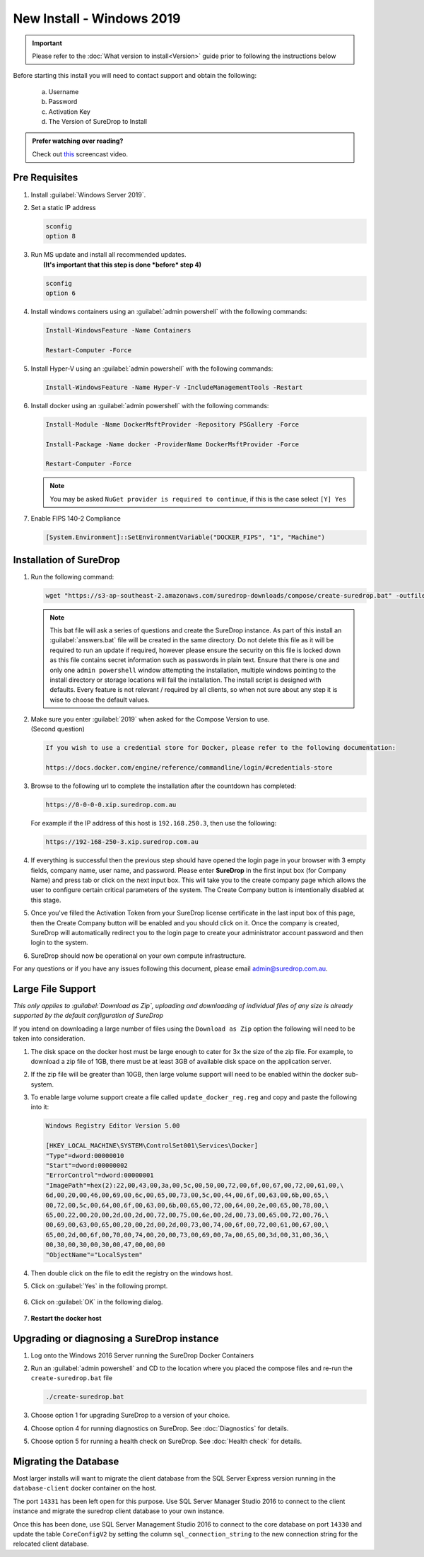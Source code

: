 New Install - Windows 2019
==========================

.. Important::

   Please refer to the :doc:`What version to install<Version>` guide prior to 
   following the instructions below

Before starting this install you will need to contact support and obtain
the following:



   a) Username
   b) Password
   c) Activation Key
   d) The Version of SureDrop to Install

.. admonition:: Prefer watching over reading?

   Check out `this <https://youtu.be/GTRl6cFH9jQ>`_ screencast video.
   
   .. raw:: html
   
       <div style="text-align: center; margin-bottom: 2em;">
       <iframe width="100%" height="350" src="https://www.youtube.com/embed/GTRl6cFH9jQ?rel=0" frameborder="0" allow="autoplay; encrypted-media" allowfullscreen></iframe>
       </div>

Pre Requisites
--------------

#. Install :guilabel:`Windows Server 2019`.


#. Set a static IP address

   .. code:: sh

      sconfig
      option 8


#. | Run MS update and install all recommended updates.
   |  **(It's important that this step is done *before* step 4)**

   .. code:: sh

      sconfig
      option 6


#. Install windows containers using an :guilabel:`admin powershell` with the
   following commands:

   .. code:: sh

      Install-WindowsFeature -Name Containers

      Restart-Computer -Force  


#. Install Hyper-V using an :guilabel:`admin powershell` with the following
   commands:

   .. code:: sh

      Install-WindowsFeature -Name Hyper-V -IncludeManagementTools -Restart


#. Install docker using an :guilabel:`admin powershell` with the following
   commands:

   .. code:: sh

      Install-Module -Name DockerMsftProvider -Repository PSGallery -Force

      Install-Package -Name docker -ProviderName DockerMsftProvider -Force

      Restart-Computer -Force  

   .. Note::

      You may be asked ``NuGet provider is required to continue``, if
      this is the case select ``[Y] Yes``


#. Enable FIPS 140-2 Compliance

   .. code:: sh

      [System.Environment]::SetEnvironmentVariable("DOCKER_FIPS", "1", "Machine")  




Installation of SureDrop
------------------------

#. Run the following command:

   .. code:: sh

      wget "https://s3-ap-southeast-2.amazonaws.com/suredrop-downloads/compose/create-suredrop.bat" -outfile "create-suredrop.bat";./create-suredrop.bat

   .. Note::
   
      This bat file will ask a series of questions and create the
      SureDrop instance. As part of this install an :guilabel:`answers.bat`
      file will be created in the same directory. Do not delete this
      file as it will be required to run an update if required, however
      please ensure the security on this file is locked down as this
      file contains secret information such as passwords in plain text.
      Ensure that there is one and only one ``admin powershell``
      window attempting the installation, multiple windows pointing to
      the install directory or storage locations will fail the
      installation. The install script is designed with defaults. Every
      feature is not relevant / required by all clients, so when not
      sure about any step it is wise to choose the default values.


#. | Make sure you enter :guilabel:`2019` when asked for the Compose Version to use.
   | (Second question)

   .. code:: sh

      If you wish to use a credential store for Docker, please refer to the following documentation:

      https://docs.docker.com/engine/reference/commandline/login/#credentials-store


#. Browse to the following url to complete the installation after the
   countdown has completed:

   .. code:: sh

      https://0-0-0-0.xip.suredrop.com.au

   For example if the IP address of this host is ``192.168.250.3``, then
   use the following:

   .. code:: sh

      https://192-168-250-3.xip.suredrop.com.au

   .. Warning:

      Please wait until the CPU and disk usage drops to normalcy.

#. If everything is successful then the previous step should have opened
   the login page in your browser with 3 empty fields, company name,
   user name, and password. Please enter **SureDrop** in the first input box
   (for Company Name) and press tab or click on the next input box. This
   will take you to the create company page which allows the user to
   configure certain critical parameters of the system. The Create
   Company button is intentionally disabled at this stage.


#. Once you've filled the Activation Token from your SureDrop license
   certificate in the last input box of this page, then the Create
   Company button will be enabled and you should click on it. Once the
   company is created, SureDrop will automatically redirect you to the
   login page to create your administrator account password and then
   login to the system.


#. SureDrop should now be operational on your own compute
   infrastructure.

For any questions or if you have any issues following this document,
please email admin@suredrop.com.au.


Large File Support
------------------

*This only applies to :guilabel:`Download as Zip`, uploading and downloading of
individual files of any size is already supported by the default
configuration of SureDrop*

If you intend on downloading a large number of files using the
``Download as Zip`` option the following will need to be taken into
consideration.

#. The disk space on the docker host must be large enough to cater for
   3x the size of the zip file. For example, to download a zip file of
   1GB, there must be at least 3GB of available disk space on the
   application server.


#. If the zip file will be greater than 10GB, then large volume support
   will need to be enabled within the docker sub-system.


#. To enable large volume support create a file called
   ``update_docker_reg.reg`` and copy and paste the following into it:

   .. code:: sh

      Windows Registry Editor Version 5.00

      [HKEY_LOCAL_MACHINE\SYSTEM\ControlSet001\Services\Docker]
      "Type"=dword:00000010
      "Start"=dword:00000002
      "ErrorControl"=dword:00000001
      "ImagePath"=hex(2):22,00,43,00,3a,00,5c,00,50,00,72,00,6f,00,67,00,72,00,61,00,\
      6d,00,20,00,46,00,69,00,6c,00,65,00,73,00,5c,00,44,00,6f,00,63,00,6b,00,65,\
      00,72,00,5c,00,64,00,6f,00,63,00,6b,00,65,00,72,00,64,00,2e,00,65,00,78,00,\
      65,00,22,00,20,00,2d,00,2d,00,72,00,75,00,6e,00,2d,00,73,00,65,00,72,00,76,\
      00,69,00,63,00,65,00,20,00,2d,00,2d,00,73,00,74,00,6f,00,72,00,61,00,67,00,\
      65,00,2d,00,6f,00,70,00,74,00,20,00,73,00,69,00,7a,00,65,00,3d,00,31,00,36,\
      00,30,00,30,00,30,00,47,00,00,00
      "ObjectName"="LocalSystem"


#. Then double click on the file to edit the registry on the windows
   host.


#. Click on :guilabel:`Yes` in the following prompt.

   .. figure:: ../images/2.10.0/prompt1.png
      :alt: First prompt


#. Click on :guilabel:`OK` in the following dialog.

   .. figure:: ../images/2.10.0/prompt2.png
      :alt: Second prompt


#. **Restart the docker host**


Upgrading or diagnosing a SureDrop instance
-------------------------------------------

#. Log onto the Windows 2016 Server running the SureDrop Docker
   Containers


#. Run an :guilabel:`admin powershell` and CD to the location where you placed
   the compose files and re-run the ``create-suredrop.bat`` file

   .. code:: sh

      ./create-suredrop.bat


#. Choose option 1 for upgrading SureDrop to a version of your choice.


#. Choose option 4 for running diagnostics on SureDrop. See :doc:`Diagnostics`
   for details.


#. Choose option 5 for running a health check on SureDrop. See :doc:`Health check`
   for details.


Migrating the Database
----------------------

Most larger installs will want to migrate the client database from the
SQL Server Express version running in the ``database-client`` docker
container on the host.

The port ``14331`` has been left open for this purpose. Use SQL Server
Manager Studio 2016 to connect to the client instance and migrate the
suredrop client database to your own instance.

Once this has been done, use SQL Server Management Studio 2016 to
connect to the core database on port ``14330`` and update the table
``CoreConfigV2`` by setting the column ``sql_connection_string`` to the
new connection string for the relocated client database.
